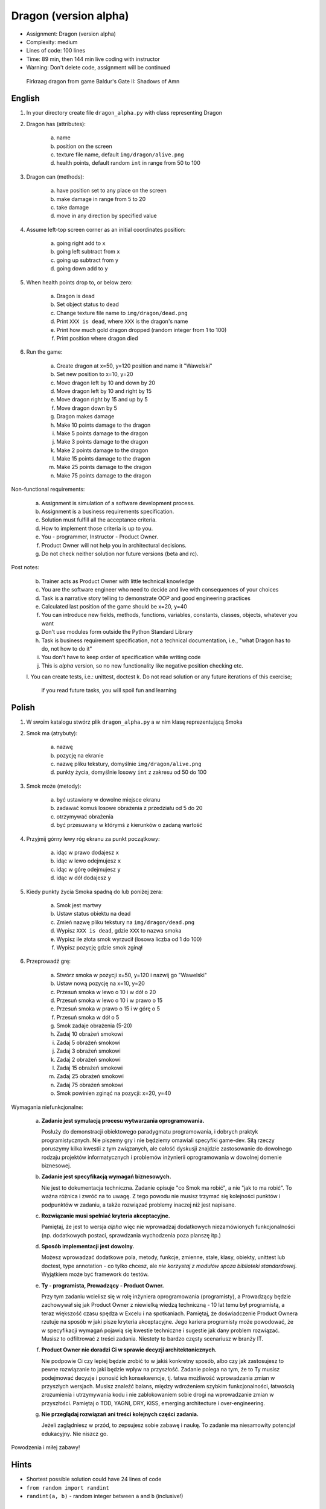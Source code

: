 Dragon (version alpha)
======================
* Assignment: Dragon (version alpha)
* Complexity: medium
* Lines of code: 100 lines
* Time: 89 min, then 144 min live coding with instructor
* Warning: Don't delete code, assignment will be continued

.. figure:: img/dragon.gif

    Firkraag dragon from game Baldur's Gate II: Shadows of Amn


English
-------
1. In your directory create file ``dragon_alpha.py`` with class representing Dragon

2. Dragon has (attributes):

    a. name
    b. position on the screen
    c. texture file name, default ``img/dragon/alive.png``
    d. health points, default random ``int`` in range from 50 to 100

3. Dragon can (methods):

    a. have position set to any place on the screen
    b. make damage in range from 5 to 20
    c. take damage
    d. move in any direction by specified value

4. Assume left-top screen corner as an initial coordinates position:

    a. going right add to ``x``
    b. going left subtract from ``x``
    c. going up subtract from ``y``
    d. going down add to ``y``

5. When health points drop to, or below zero:

    a. Dragon is dead
    b. Set object status to dead
    c. Change texture file name to  ``img/dragon/dead.png``
    d. Print ``XXX is dead``, where ``XXX`` is the dragon's name
    e. Print how much gold dragon dropped (random integer from 1 to 100)
    f. Print position where dragon died

6. Run the game:

    a. Create dragon at x=50, y=120 position and name it "Wawelski"
    b. Set new position to x=10, y=20
    c. Move dragon left by 10 and down by 20
    d. Move dragon left by 10 and right by 15
    e. Move dragon right by 15 and up by 5
    f. Move dragon down by 5
    g. Dragon makes damage
    h. Make 10 points damage to the dragon
    i. Make 5 points damage to the dragon
    j. Make 3 points damage to the dragon
    k. Make 2 points damage to the dragon
    l. Make 15 points damage to the dragon
    m. Make 25 points damage to the dragon
    n. Make 75 points damage to the dragon

Non-functional requirements:

    a. Assignment is simulation of a software development process.
    b. Assignment is a business requirements specification.
    c. Solution must fulfill all the acceptance criteria.
    d. How to implement those criteria is up to you.
    e. You - programmer, Instructor - Product Owner.
    f. Product Owner will not help you in architectural decisions.
    g. Do not check neither solution nor future versions (beta and rc).

Post notes:

    b. Trainer acts as Product Owner with little technical knowledge
    c. You are the software engineer who need to decide and live with
       consequences of your choices
    d. Task is a narrative story telling to demonstrate OOP
       and good engineering practices
    e. Calculated last position of the game should be x=20, y=40
    f. You can introduce new fields, methods, functions, variables,
       constants, classes, objects, whatever you want
    g. Don't use modules form outside the Python Standard Library
    h. Task is business requirement specification, not a technical
       documentation, i.e., "what Dragon has to do, not how to do it"
    i. You don't have to keep order of specification while writing code
    j. This is `alpha` version, so no new functionality like
       negative position checking etc.
    l. You can create tests, i.e.: unittest, doctest
    k. Do not read solution or any future iterations of this exercise;
       if you read future tasks, you will spoil fun and learning


Polish
------
1. W swoim katalogu stwórz plik ``dragon_alpha.py`` a w nim klasę reprezentującą Smoka

2. Smok ma (atrybuty):

    a. nazwę
    b. pozycję na ekranie
    c. nazwę pliku tekstury, domyślnie ``img/dragon/alive.png``
    d. punkty życia, domyślnie losowy ``int`` z zakresu od 50 do 100

3. Smok może (metody):

    a. być ustawiony w dowolne miejsce ekranu
    b. zadawać komuś losowe obrażenia z przedziału od 5 do 20
    c. otrzymywać obrażenia
    d. być przesuwany w którymś z kierunków o zadaną wartość

4. Przyjmij górny lewy róg ekranu za punkt początkowy:

    a. idąc w prawo dodajesz ``x``
    b. idąc w lewo odejmujesz ``x``
    c. idąc w górę odejmujesz ``y``
    d. idąc w dół dodajesz ``y``

5. Kiedy punkty życia Smoka spadną do lub poniżej zera:

    a. Smok jest martwy
    b. Ustaw status obiektu na dead
    c. Zmień nazwę pliku tekstury na ``img/dragon/dead.png``
    d. Wypisz ``XXX is dead``, gdzie ``XXX`` to nazwa smoka
    e. Wypisz ile złota smok wyrzucił (losowa liczba od 1 do 100)
    f. Wypisz pozycję gdzie smok zginął

6. Przeprowadź grę:

    a. Stwórz smoka w pozycji x=50, y=120 i nazwij go "Wawelski"
    b. Ustaw nową pozycję na x=10, y=20
    c. Przesuń smoka w lewo o 10 i w dół o 20
    d. Przesuń smoka w lewo o 10 i w prawo o 15
    e. Przesuń smoka w prawo o 15 i w górę o 5
    f. Przesuń smoka w dół o 5
    g. Smok zadaje obrażenia (5-20)
    h. Zadaj 10 obrażeń smokowi
    i. Zadaj 5 obrażeń smokowi
    j. Zadaj 3 obrażeń smokowi
    k. Zadaj 2 obrażeń smokowi
    l. Zadaj 15 obrażeń smokowi
    m. Zadaj 25 obrażeń smokowi
    n. Zadaj 75 obrażeń smokowi
    o. Smok powinien zginąć na pozycji: x=20, y=40

Wymagania niefunkcjonalne:

    a. **Zadanie jest symulacją procesu wytwarzania oprogramowania.**

       Posłuży do demonstracji obiektowego paradygmatu programowania,
       i dobrych praktyk programistycznych. Nie piszemy gry i nie będziemy
       omawiali specyfiki game-dev. Siłą rzeczy poruszymy kilka kwestii
       z tym związanych, ale całość dyskusji znajdzie zastosowanie do
       dowolnego rodzaju projektów informatycznych i problemów inżynierii
       oprogramowania w dowolnej domenie biznesowej.

    b. **Zadanie jest specyfikacją wymagań biznesowych.**

       Nie jest to dokumentacja techniczna. Zadanie opisuje "co Smok ma
       robić", a nie "jak to ma robić". To ważna różnica i zwróć na to uwagę.
       Z tego powodu nie musisz trzymać się kolejności punktów i podpunktów
       w zadaniu, a także rozwiązać problemy inaczej niż jest napisane.

    c. **Rozwiązanie musi spełniać kryteria akceptacyjne.**

       Pamiętaj, że jest to wersja `alpha` więc nie wprowadzaj dodatkowych
       niezamówionych funkcjonalności (np. dodatkowych postaci, sprawdzania
       wychodzenia poza planszę itp.)

    d. **Sposób implementacji jest dowolny.**

       Możesz wprowadzać dodatkowe pola, metody, funkcje, zmienne, stałe,
       klasy, obiekty, unittest lub doctest, type annotation - co tylko
       chcesz, ale `nie korzystaj z modułów spoza biblioteki standardowej`.
       Wyjątkiem może być framework do testów.

    e. **Ty - programista, Prowadzący - Product Owner.**

       Przy tym zadaniu wcielisz się w rolę inżyniera oprogramowania
       (programisty), a Prowadzący będzie zachowywał się jak Product Owner
       z niewielką wiedzą techniczną - 10 lat temu był programistą, a teraz
       większość czasu spędza w Excelu i na spotkaniach. Pamiętaj, że
       doświadczenie Product Ownera rzutuje na sposób w jaki pisze kryteria
       akceptacyjne. Jego kariera programisty może powodować,
       że w specyfikacji wymagań pojawią się kwestie techniczne i sugestie
       jak dany problem rozwiązać. Musisz to odfiltrować z treści zadania.
       Niestety to bardzo częsty scenariusz w branży IT.

    f. **Product Owner nie doradzi Ci w sprawie decyzji architektonicznych.**

       Nie podpowie Ci czy lepiej będzie zrobić to w jakiś konkretny sposób,
       albo czy jak zastosujesz to pewne rozwiązanie to jaki będzie wpływ na
       przyszłość. Zadanie polega na tym, że to Ty musisz podejmować decyzje
       i ponosić ich konsekwencje, tj. łatwa możliwość wprowadzania zmian w
       przyszłych wersjach. Musisz znaleźć balans, między wdrożeniem szybkim
       funkcjonalności, łatwością zrozumienia i utrzymywania kodu i nie
       zablokowaniem sobie drogi na wprowadzanie zmian w przyszłości.
       Pamiętaj o TDD, YAGNI, DRY, KISS, emerging architecture
       i over-engineering.

    g. **Nie przeglądaj rozwiązań ani treści kolejnych części zadania.**

       Jeżeli zaglądniesz w przód, to zepsujesz sobie zabawę i naukę. To
       zadanie ma niesamowity potencjał edukacyjny. Nie niszcz go.

Powodzenia i miłej zabawy!


Hints
-----
* Shortest possible solution could have 24 lines of code
* ``from random import randint``
* ``randint(a, b)`` - random integer between ``a`` and ``b`` (inclusive!)


Solution
--------
* EN: Note, that this will spoil your fun and learning
* PL: Zwróć uwagę, że to zepsuje Twoją zabawę i naukę
* :download:`Basic <assignments/dragon_alpha_basic.py>`
* :download:`Intermediate <assignments/dragon_alpha_intermediate.py>`
* :download:`Advanced <assignments/dragon_alpha_advanced.py>`
